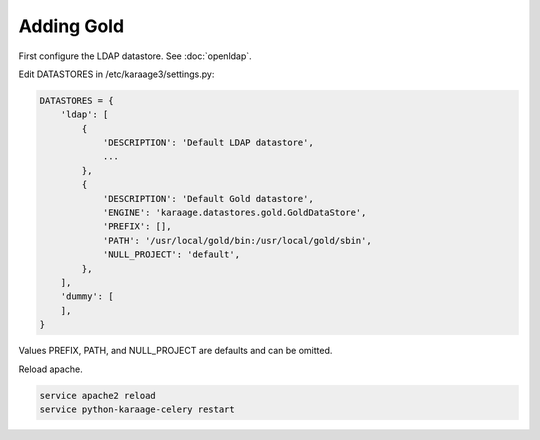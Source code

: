 .. index:: pair: data store; gold
.. index:: see:mam;gold

Adding Gold
===========

First configure the LDAP datastore. See :doc:`openldap`.

Edit DATASTORES in /etc/karaage3/settings.py:

.. code-block:: bash

   DATASTORES = {
       'ldap': [
           {
               'DESCRIPTION': 'Default LDAP datastore',
               ...
           },
           {
               'DESCRIPTION': 'Default Gold datastore',
               'ENGINE': 'karaage.datastores.gold.GoldDataStore',
               'PREFIX': [],
               'PATH': '/usr/local/gold/bin:/usr/local/gold/sbin',
               'NULL_PROJECT': 'default',
           },
       ],
       'dummy': [
       ],
   }

Values PREFIX, PATH, and NULL_PROJECT are defaults and can be omitted.

Reload apache.

.. code-block:: bash

   service apache2 reload
   service python-karaage-celery restart
